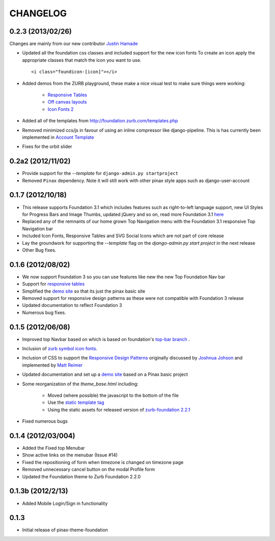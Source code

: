 ==========
CHANGELOG
==========
0.2.3 (2013/02/26)
------------------
Changes are mainly from our new
contributor `Justin Hamade <https://github.com/justhamade>`_

- Updated all the foundation css classes and included support for the new icon fonts
  To create an icon apply the appropriate classes that match the icon you want to use.
  ::

    <i class="foundicon-[icon]"></i>

- Added demos from the ZURB playground,
  these make a nice visual test to make sure things were working:

    - `Responsive Tables <http://www.zurb.com/playground/responsive-tables>`_
    - `Off canvas layouts <http://www.zurb.com/playground/off-canvas-layouts>`_
    - `Icon Fonts 2 <http://www.zurb.com/playground/foundation-icons>`_

- Added all of the templates from http://foundation.zurb.com/templates.php
- Removed minimized ccs/js in favour of using an inline compressor like django-pipeline.
  This is has currently been implemented in `Account Template <https://github.com/chrisdev/foundation-project-account/>`_
- Fixes for the orbit slider

0.2a2 (2012/11/02)
------------------
- Provide support for the  `--template` for ``django-admin.py startproject``
- Removed ``Pinax`` dependency. Note it will still work with other
  pinax style apps such as django-user-account

0.1.7 (2012/10/18)
------------------

- This release supports Foundation 3.1 which includes features such as
  right-to-left language support, new UI Styles for Progress Bars
  and Image Thumbs, updated jQuery and so on, read more Foundation 3.1
  `here <http://foundation.zurb.com/docs/support.php>`_
- Replaced any of the remnants of our home grown Top Navigation menu
  with the Foundation 3.1 responsive Top Navigation bar
- Included Icon Fonts, Responsive Tables and SVG Social Icons
  which are not part of core release
- Lay the groundwork for supporting the `--template`
  flag on the `django-admin.py start project` in the next release
- Other Bug fixes.

0.1.6 (2012/08/02)
-------------------

- We now support Foundation 3 so you can use features like new
  the new Top Foundation Nav bar
- Support for
  `responsive tables <http://www.zurb.com/playground/responsive-tables>`_
- Simplified the `demo site <http://foundation.chrisdev.com>`_
  so that its just the pinax basic site
- Removed support for responsive design patterns as these were
  not compatible with Foundation 3 release
- Updated documentation to reflect Foundation 3
- Numerous bug fixes.


0.1.5 (2012/06/08)
------------------

- Improved top Navbar based on which is based on foundation's `top-bar
  branch <https://github.com/zurb/foundation/tree/top-bar>`_ .
- Inclusion of `zurb symbol icon
  fonts <https://github.com/zurb/foundation-icons>`_.
- Inclusion of CSS to support the `Responsive Design Patterns`_
  originally discussed by `Joshnua Johson`_ and implemented
  by `Matt Reimer`_
- Updated documentation and set up a `demo site <http://foundation.chrisdev.com>`_
  based on a Pinax basic
  project
- Some reorganization of the *theme\_base.html* including:

   -  Moved (where possible) the javascript to the bottom of the file
   -  Use the `static template
      tag <https://docs.djangoproject.com/en/dev/howto/static-files/#with-a-template-tag>`_
   -  Using the static assets for released version of `zurb-foundation
      2.2.1 <http://foundation.zurb.com/files/foundation-download-2.2.1.zip>`_

-  Fixed numerous bugs


.. _Responsive Design Patterns: http://designshack.net/articles/css/5-really-useful-responsive-web-design-patterns/
.. _Joshnua Johson: http://designshack.net/author/joshuajohnson/
.. _Matt Reimer: http://www.raisedeyebrow.com/bm/blog/2012/04/responsive-design-patterns/

0.1.4 (2012/03/004)
-------------------

-  Added the Fixed top Menubar
-  Show active links on the menubar (Issue #14)
-  Fixed the repositioning of form when timezone is changed on timezone
   page
-  Removed unnecessary cancel button on the modal Profile form
-  Updated the Foundation theme to Zurb Foundation 2.2.0

0.1.3b (2012/2/13)
------------------

-  Added Mobile Login/Sign in functionality

0.1.3
-----

-  Initial release of pinax-theme-foundation
